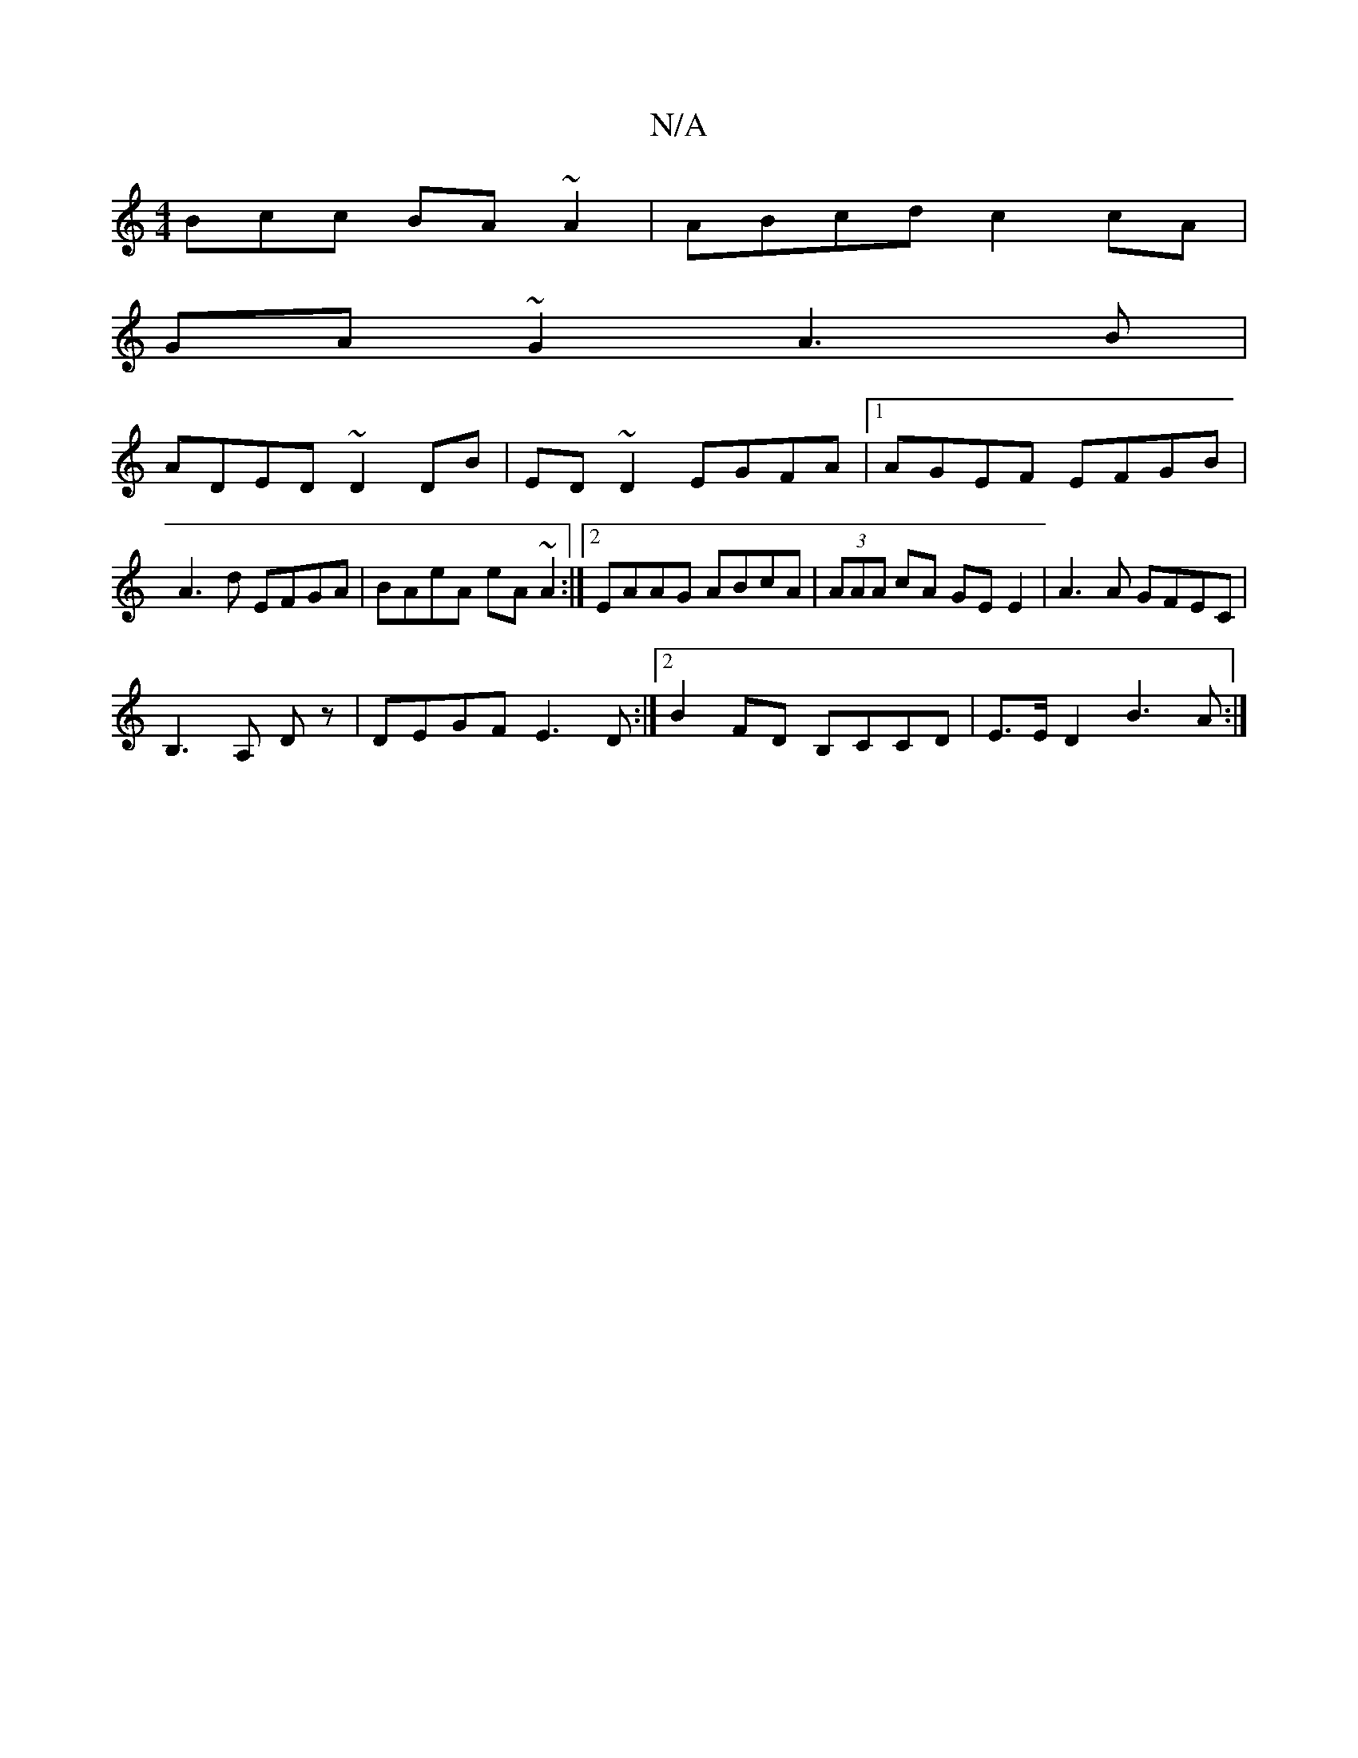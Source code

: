 X:1
T:N/A
M:4/4
R:N/A
K:Cmajor
Bcc BA~A2|ABcd c2 cA|
GA~G2 A3B|
ADED ~D2 DB|ED~D2 EGFA|1 AGEF EFGB|A3d EFGA|BAeA eA~A2:|2 EAAG ABcA|(3AAA cA GE E2|A3A GFEC|
B,3 A, Dz|DEGF E3D:|2 B2 FD B,CCD|E>E D2 B3A:|

|: GEGd BG~G2|AB~B2 ABdB:|